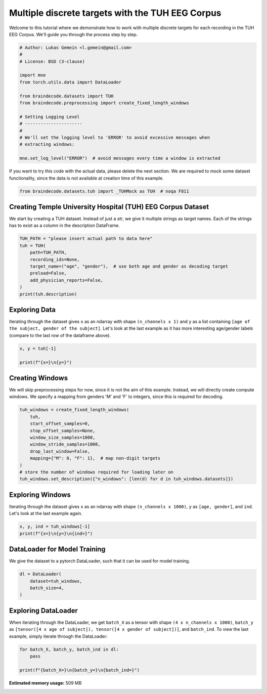 
.. DO NOT EDIT.
.. THIS FILE WAS AUTOMATICALLY GENERATED BY SPHINX-GALLERY.
.. TO MAKE CHANGES, EDIT THE SOURCE PYTHON FILE:
.. "auto_examples/datasets_io/plot_tuh_discrete_multitarget.py"
.. LINE NUMBERS ARE GIVEN BELOW.

.. only:: html

    .. note::
        :class: sphx-glr-download-link-note

        :ref:`Go to the end <sphx_glr_download_auto_examples_datasets_io_plot_tuh_discrete_multitarget.py>`
        to download the full example code.

.. rst-class:: sphx-glr-example-title

.. _sphx_glr_auto_examples_datasets_io_plot_tuh_discrete_multitarget.py:

.. _multiple-discrete-targets-TUH:

Multiple discrete targets with the TUH EEG Corpus
=================================================

Welcome to this tutorial where we demonstrate how to work with multiple discrete
targets for each recording in the TUH EEG Corpus. We'll guide you through the
process step by step.

.. GENERATED FROM PYTHON SOURCE LINES 11-31

.. code-block:: Python


    # Author: Lukas Gemein <l.gemein@gmail.com>
    #
    # License: BSD (3-clause)

    import mne
    from torch.utils.data import DataLoader

    from braindecode.datasets import TUH
    from braindecode.preprocessing import create_fixed_length_windows

    # Setting Logging Level
    # ----------------------
    #
    # We'll set the logging level to 'ERROR' to avoid excessive messages when
    # extracting windows:

    mne.set_log_level("ERROR")  # avoid messages every time a window is extracted









.. GENERATED FROM PYTHON SOURCE LINES 32-35

If you want to try this code with the actual data, please delete the next
section. We are required to mock some dataset functionality, since the data
is not available at creation time of this example.

.. GENERATED FROM PYTHON SOURCE LINES 35-38

.. code-block:: Python

    from braindecode.datasets.tuh import _TUHMock as TUH  # noqa F811









.. GENERATED FROM PYTHON SOURCE LINES 39-45

Creating Temple University Hospital (TUH) EEG Corpus Dataset
------------------------------------------------------------

We start by creating a TUH dataset. Instead of just a `str`, we give it
multiple strings as target names. Each of the strings has to exist as a
column in the description DataFrame.

.. GENERATED FROM PYTHON SOURCE LINES 45-56

.. code-block:: Python


    TUH_PATH = "please insert actual path to data here"
    tuh = TUH(
        path=TUH_PATH,
        recording_ids=None,
        target_name=("age", "gender"),  # use both age and gender as decoding target
        preload=False,
        add_physician_reports=False,
    )
    print(tuh.description)





.. rst-class:: sphx-glr-script-out

 .. code-block:: none

                                                    path version  year  month  day  subject  session  segment  age gender
    0  tuh_eeg/v1.1.0/edf/02_tcp_le/000/00000058/s001...  v1.1.0  2003      2    5       58        1        0    0      M
    1  tuh_eeg/v1.1.0/edf/01_tcp_ar/099/00009932/s004...  v1.1.0  2014      9   30     9932        4       13   53      F
    2  tuh_eeg/v1.1.0/edf/03_tcp_ar_a/123/00012331/s0...  v1.1.0  2014     12   14    12331        3        2   39      M
    3  tuh_eeg/v1.1.0/edf/01_tcp_ar/000/00000000/s001...  v1.1.0  2015     12   30        0        1        0   37      M
    4  tuh_eeg/v1.2.0/edf/03_tcp_ar_a/149/00014928/s0...  v1.2.0  2016      1   15    14928        4        7   83      F




.. GENERATED FROM PYTHON SOURCE LINES 57-65

Exploring Data
--------------

Iterating through the dataset gives ``x`` as an ndarray with shape
``(n_channels x 1)`` and ``y`` as a list containing ``[age of the subject, gender
of the subject]``.
Let's look at the last example as it has more interesting age/gender labels
(compare to the last row of the dataframe above).

.. GENERATED FROM PYTHON SOURCE LINES 65-70

.. code-block:: Python

    x, y = tuh[-1]

    print(f"{x=}\n{y=}")






.. rst-class:: sphx-glr-script-out

 .. code-block:: none

    x=array([[-0.92922518],
           [ 1.22477157],
           [ 0.12493701],
           [ 1.28417889],
           [ 0.13578887],
           [-1.56835277],
           [ 1.25153176],
           [-1.7638324 ],
           [ 0.14345092],
           [-0.30167542],
           [ 0.68056549],
           [ 1.70380673],
           [-0.70052629],
           [-1.21543634],
           [ 0.96330007],
           [ 0.02736802],
           [ 1.65902848],
           [-0.15756383],
           [ 0.38658058],
           [-0.04194231],
           [-0.15447331]])
    y=[83, 'F']




.. GENERATED FROM PYTHON SOURCE LINES 71-78

Creating Windows
----------------

We will skip preprocessing steps for now, since it is not the aim of this
example. Instead, we will directly create compute windows. We specify a
mapping from genders 'M' and 'F' to integers, since this is required for
decoding.

.. GENERATED FROM PYTHON SOURCE LINES 78-92

.. code-block:: Python


    tuh_windows = create_fixed_length_windows(
        tuh,
        start_offset_samples=0,
        stop_offset_samples=None,
        window_size_samples=1000,
        window_stride_samples=1000,
        drop_last_window=False,
        mapping={"M": 0, "F": 1},  # map non-digit targets
    )
    # store the number of windows required for loading later on
    tuh_windows.set_description({"n_windows": [len(d) for d in tuh_windows.datasets]})






.. rst-class:: sphx-glr-script-out

 .. code-block:: none

    /Users/baristim/Projects/braindecode-1/braindecode/preprocessing/windowers.py:684: FutureWarning: Downcasting behavior in `replace` is deprecated and will be removed in a future version. To retain the old behavior, explicitly call `result.infer_objects(copy=False)`. To opt-in to the future behavior, set `pd.set_option('future.no_silent_downcasting', True)`
      target = target.replace(mapping).to_list()
    /Users/baristim/Projects/braindecode-1/braindecode/preprocessing/windowers.py:684: FutureWarning: Downcasting behavior in `replace` is deprecated and will be removed in a future version. To retain the old behavior, explicitly call `result.infer_objects(copy=False)`. To opt-in to the future behavior, set `pd.set_option('future.no_silent_downcasting', True)`
      target = target.replace(mapping).to_list()
    /Users/baristim/Projects/braindecode-1/braindecode/preprocessing/windowers.py:684: FutureWarning: Downcasting behavior in `replace` is deprecated and will be removed in a future version. To retain the old behavior, explicitly call `result.infer_objects(copy=False)`. To opt-in to the future behavior, set `pd.set_option('future.no_silent_downcasting', True)`
      target = target.replace(mapping).to_list()
    /Users/baristim/Projects/braindecode-1/braindecode/preprocessing/windowers.py:684: FutureWarning: Downcasting behavior in `replace` is deprecated and will be removed in a future version. To retain the old behavior, explicitly call `result.infer_objects(copy=False)`. To opt-in to the future behavior, set `pd.set_option('future.no_silent_downcasting', True)`
      target = target.replace(mapping).to_list()
    /Users/baristim/Projects/braindecode-1/braindecode/preprocessing/windowers.py:684: FutureWarning: Downcasting behavior in `replace` is deprecated and will be removed in a future version. To retain the old behavior, explicitly call `result.infer_objects(copy=False)`. To opt-in to the future behavior, set `pd.set_option('future.no_silent_downcasting', True)`
      target = target.replace(mapping).to_list()




.. GENERATED FROM PYTHON SOURCE LINES 93-99

Exploring Windows
-----------------

Iterating through the dataset gives ``x`` as an ndarray with shape
``(n_channels x 1000)``, ``y`` as ``[age, gender]``, and ``ind``.
Let's look at the last example again.

.. GENERATED FROM PYTHON SOURCE LINES 99-103

.. code-block:: Python

    x, y, ind = tuh_windows[-1]
    print(f"{x=}\n{y=}\n{ind=}")






.. rst-class:: sphx-glr-script-out

 .. code-block:: none

    x=array([[ 0.16017832,  0.11754766,  0.6515615 , ..., -0.50407195,
             0.7429778 , -0.9292252 ],
           [ 0.86039335,  0.5169721 , -1.0308012 , ..., -1.1209397 ,
             1.5210943 ,  1.2247716 ],
           [-2.373041  , -0.14827406,  0.25829056, ...,  1.1486133 ,
             0.15352039,  0.12493701],
           ...,
           [ 0.30362263, -0.939559  ,  2.5686462 , ..., -0.5503989 ,
            -1.3299779 ,  0.3865806 ],
           [ 1.7443461 ,  1.1792846 , -0.25878426, ..., -0.5670986 ,
            -1.2997373 , -0.04194231],
           [ 1.0537782 ,  1.4429058 , -0.05458383, ...,  1.000525  ,
             0.66521484, -0.15447332]], dtype=float32)
    y=[83, 1]
    ind=[3, 2600, 3600]




.. GENERATED FROM PYTHON SOURCE LINES 104-109

DataLoader for Model Training
-----------------------------

We give the dataset to a pytorch DataLoader, such that it can be used for
model training.

.. GENERATED FROM PYTHON SOURCE LINES 109-115

.. code-block:: Python

    dl = DataLoader(
        dataset=tuh_windows,
        batch_size=4,
    )









.. GENERATED FROM PYTHON SOURCE LINES 116-123

Exploring DataLoader
--------------------

When iterating through the DataLoader, we get ``batch_X`` as a tensor with shape
``(4 x n_channels x 1000)``, ``batch_y`` as ``[tensor([4 x age of subject]),
tensor([4 x gender of subject])]``, and ``batch_ind``. To view the last example,
simply iterate through the DataLoader:

.. GENERATED FROM PYTHON SOURCE LINES 123-128

.. code-block:: Python


    for batch_X, batch_y, batch_ind in dl:
        pass

    print(f"{batch_X=}\n{batch_y=}\n{batch_ind=}")




.. rst-class:: sphx-glr-script-out

 .. code-block:: none

    batch_X=tensor([[[ 0.8024, -0.4564, -1.4433,  ..., -0.7404, -2.2522, -3.0508],
             [ 0.4418,  0.5201, -1.2037,  ...,  1.0273,  1.0506,  0.1677],
             [-2.1145,  0.7075,  0.1768,  ..., -0.0260, -0.7216,  0.2742],
             ...,
             [ 0.3986,  0.3912,  0.8000,  ...,  1.0593, -0.8097, -1.1729],
             [-0.6267, -0.8419, -1.3996,  ...,  0.6685,  2.9266, -0.1319],
             [ 1.1409,  1.6246, -0.6229,  ...,  0.5953, -0.3169, -1.4604]],

            [[-0.2885, -0.0168,  1.6279,  ...,  0.6533,  2.7673, -0.6671],
             [-0.0448, -1.1422, -0.5395,  ..., -0.4664, -0.1882,  0.2031],
             [ 0.6282, -0.4535, -0.8585,  ..., -0.2657, -0.9942, -0.3878],
             ...,
             [-0.1360,  0.9132,  0.9481,  ..., -0.5033, -1.3406,  0.1251],
             [ 0.6089, -0.9883, -0.2919,  ..., -1.3796,  0.8036,  0.7666],
             [ 0.8174, -0.3829, -1.1508,  ..., -0.8516,  2.0426,  1.1322]],

            [[-0.4122,  1.2526, -0.9711,  ..., -0.6890, -1.4660,  1.2500],
             [-0.5510,  0.3613,  1.0280,  ..., -1.1350, -0.2249, -0.9406],
             [ 0.7754,  0.7664, -1.1807,  ...,  1.8206,  1.1281,  0.1607],
             ...,
             [-0.9353,  0.0165, -0.6509,  ..., -0.7276,  0.2137, -0.5619],
             [-0.0408, -1.9825, -0.3648,  ..., -1.6978,  0.8943,  1.2374],
             [-1.1185, -0.4398, -0.8218,  ..., -1.5172,  2.2975,  1.0311]],

            [[ 0.1602,  0.1175,  0.6516,  ..., -0.5041,  0.7430, -0.9292],
             [ 0.8604,  0.5170, -1.0308,  ..., -1.1209,  1.5211,  1.2248],
             [-2.3730, -0.1483,  0.2583,  ...,  1.1486,  0.1535,  0.1249],
             ...,
             [ 0.3036, -0.9396,  2.5686,  ..., -0.5504, -1.3300,  0.3866],
             [ 1.7443,  1.1793, -0.2588,  ..., -0.5671, -1.2997, -0.0419],
             [ 1.0538,  1.4429, -0.0546,  ...,  1.0005,  0.6652, -0.1545]]])
    batch_y=[tensor([83, 83, 83, 83]), tensor([1, 1, 1, 1])]
    batch_ind=[tensor([0, 1, 2, 3]), tensor([   0, 1000, 2000, 2600]), tensor([1000, 2000, 3000, 3600])]





.. rst-class:: sphx-glr-timing

   **Total running time of the script:** (0 minutes 22.130 seconds)

**Estimated memory usage:**  509 MB


.. _sphx_glr_download_auto_examples_datasets_io_plot_tuh_discrete_multitarget.py:

.. only:: html

  .. container:: sphx-glr-footer sphx-glr-footer-example

    .. container:: sphx-glr-download sphx-glr-download-jupyter

      :download:`Download Jupyter notebook: plot_tuh_discrete_multitarget.ipynb <plot_tuh_discrete_multitarget.ipynb>`

    .. container:: sphx-glr-download sphx-glr-download-python

      :download:`Download Python source code: plot_tuh_discrete_multitarget.py <plot_tuh_discrete_multitarget.py>`

    .. container:: sphx-glr-download sphx-glr-download-zip

      :download:`Download zipped: plot_tuh_discrete_multitarget.zip <plot_tuh_discrete_multitarget.zip>`


.. only:: html

 .. rst-class:: sphx-glr-signature

    `Gallery generated by Sphinx-Gallery <https://sphinx-gallery.github.io>`_
